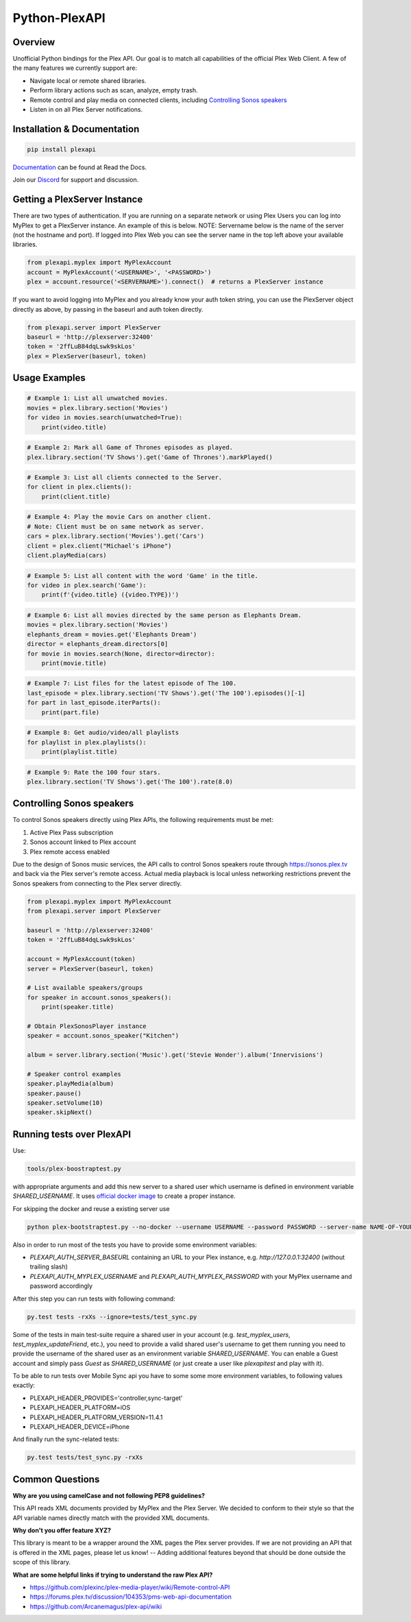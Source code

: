 Python-PlexAPI
==============
.. image:: https://github.com/pkkid/python-plexapi/workflows/CI/badge.svg
    :target: https://github.com/pkkid/python-plexapi/actions?query=workflow%3ACI
.. image:: https://readthedocs.org/projects/python-plexapi/badge/?version=latest
    :target: http://python-plexapi.readthedocs.io/en/latest/?badge=latest
.. image:: https://codecov.io/gh/pkkid/python-plexapi/branch/master/graph/badge.svg?token=fOECznuMtw
    :target: https://codecov.io/gh/pkkid/python-plexapi
.. image:: https://img.shields.io/github/tag/pkkid/python-plexapi.svg?label=github+release
    :target: https://github.com/pkkid/python-plexapi/releases
.. image:: https://badge.fury.io/py/PlexAPI.svg
    :target: https://badge.fury.io/py/PlexAPI
.. image:: https://img.shields.io/github/last-commit/pkkid/python-plexapi.svg
    :target: https://img.shields.io/github/last-commit/pkkid/python-plexapi.svg


Overview
--------
Unofficial Python bindings for the Plex API. Our goal is to match all capabilities of the official
Plex Web Client. A few of the many features we currently support are:

* Navigate local or remote shared libraries.
* Perform library actions such as scan, analyze, empty trash.
* Remote control and play media on connected clients, including `Controlling Sonos speakers`_
* Listen in on all Plex Server notifications.
 

Installation & Documentation
----------------------------

.. code-block:: python

    pip install plexapi

Documentation_ can be found at Read the Docs.

.. _Documentation: http://python-plexapi.readthedocs.io/en/latest/

Join our Discord_ for support and discussion.

.. _Discord: https://discord.gg/GtAnnZAkuw


Getting a PlexServer Instance
-----------------------------

There are two types of authentication. If you are running on a separate network
or using Plex Users you can log into MyPlex to get a PlexServer instance. An
example of this is below. NOTE: Servername below is the name of the server (not
the hostname and port).  If logged into Plex Web you can see the server name in
the top left above your available libraries.

.. code-block:: python

    from plexapi.myplex import MyPlexAccount
    account = MyPlexAccount('<USERNAME>', '<PASSWORD>')
    plex = account.resource('<SERVERNAME>').connect()  # returns a PlexServer instance

If you want to avoid logging into MyPlex and you already know your auth token
string, you can use the PlexServer object directly as above, by passing in
the baseurl and auth token directly.

.. code-block:: python

    from plexapi.server import PlexServer
    baseurl = 'http://plexserver:32400'
    token = '2ffLuB84dqLswk9skLos'
    plex = PlexServer(baseurl, token)


Usage Examples
--------------

.. code-block:: python

    # Example 1: List all unwatched movies.
    movies = plex.library.section('Movies')
    for video in movies.search(unwatched=True):
        print(video.title)


.. code-block:: python

    # Example 2: Mark all Game of Thrones episodes as played.
    plex.library.section('TV Shows').get('Game of Thrones').markPlayed()


.. code-block:: python

    # Example 3: List all clients connected to the Server.
    for client in plex.clients():
        print(client.title)


.. code-block:: python

    # Example 4: Play the movie Cars on another client.
    # Note: Client must be on same network as server.
    cars = plex.library.section('Movies').get('Cars')
    client = plex.client("Michael's iPhone")
    client.playMedia(cars)


.. code-block:: python

    # Example 5: List all content with the word 'Game' in the title.
    for video in plex.search('Game'):
        print(f'{video.title} ({video.TYPE})')


.. code-block:: python

    # Example 6: List all movies directed by the same person as Elephants Dream.
    movies = plex.library.section('Movies')
    elephants_dream = movies.get('Elephants Dream')
    director = elephants_dream.directors[0]
    for movie in movies.search(None, director=director):
        print(movie.title)


.. code-block:: python

    # Example 7: List files for the latest episode of The 100.
    last_episode = plex.library.section('TV Shows').get('The 100').episodes()[-1]
    for part in last_episode.iterParts():
        print(part.file)


.. code-block:: python

    # Example 8: Get audio/video/all playlists
    for playlist in plex.playlists():
        print(playlist.title)


.. code-block:: python

    # Example 9: Rate the 100 four stars.
    plex.library.section('TV Shows').get('The 100').rate(8.0)


Controlling Sonos speakers
--------------------------

To control Sonos speakers directly using Plex APIs, the following requirements must be met:

1. Active Plex Pass subscription
2. Sonos account linked to Plex account
3. Plex remote access enabled

Due to the design of Sonos music services, the API calls to control Sonos speakers route through https://sonos.plex.tv
and back via the Plex server's remote access. Actual media playback is local unless networking restrictions prevent the
Sonos speakers from connecting to the Plex server directly.

.. code-block:: python

    from plexapi.myplex import MyPlexAccount
    from plexapi.server import PlexServer

    baseurl = 'http://plexserver:32400'
    token = '2ffLuB84dqLswk9skLos'

    account = MyPlexAccount(token)
    server = PlexServer(baseurl, token)

    # List available speakers/groups
    for speaker in account.sonos_speakers():
        print(speaker.title)

    # Obtain PlexSonosPlayer instance
    speaker = account.sonos_speaker("Kitchen")

    album = server.library.section('Music').get('Stevie Wonder').album('Innervisions')

    # Speaker control examples
    speaker.playMedia(album)
    speaker.pause()
    speaker.setVolume(10)
    speaker.skipNext()


Running tests over PlexAPI
--------------------------

Use:

.. code-block:: bash

     tools/plex-boostraptest.py 
    
with appropriate
arguments and add this new server to a shared user which username is defined in environment variable `SHARED_USERNAME`.
It uses `official docker image`_ to create a proper instance.

For skipping the docker and reuse a existing server use 

.. code-block:: bash

    python plex-bootstraptest.py --no-docker --username USERNAME --password PASSWORD --server-name NAME-OF-YOUR-SEVER

Also in order to run most of the tests you have to provide some environment variables:

* `PLEXAPI_AUTH_SERVER_BASEURL` containing an URL to your Plex instance, e.g. `http://127.0.0.1:32400` (without trailing
  slash)
* `PLEXAPI_AUTH_MYPLEX_USERNAME` and `PLEXAPI_AUTH_MYPLEX_PASSWORD` with your MyPlex username and password accordingly

After this step you can run tests with following command:

.. code-block:: bash

    py.test tests -rxXs --ignore=tests/test_sync.py

Some of the tests in main test-suite require a shared user in your account (e.g. `test_myplex_users`,
`test_myplex_updateFriend`, etc.), you need to provide a valid shared user's username to get them running you need to
provide the username of the shared user as an environment variable `SHARED_USERNAME`. You can enable a Guest account and
simply pass `Guest` as `SHARED_USERNAME` (or just create a user like `plexapitest` and play with it).

To be able to run tests over Mobile Sync api you have to some some more environment variables, to following values
exactly:

* PLEXAPI_HEADER_PROVIDES='controller,sync-target'
* PLEXAPI_HEADER_PLATFORM=iOS
* PLEXAPI_HEADER_PLATFORM_VERSION=11.4.1
* PLEXAPI_HEADER_DEVICE=iPhone

And finally run the sync-related tests:

.. code-block:: bash

    py.test tests/test_sync.py -rxXs

.. _official docker image: https://hub.docker.com/r/plexinc/pms-docker/

Common Questions
----------------

**Why are you using camelCase and not following PEP8 guidelines?**

This API reads XML documents provided by MyPlex and the Plex Server.
We decided to conform to their style so that the API variable names directly
match with the provided XML documents.


**Why don't you offer feature XYZ?**

This library is meant to be a wrapper around the XML pages the Plex
server provides. If we are not providing an API that is offered in the
XML pages, please let us know! -- Adding additional features beyond that
should be done outside the scope of this library.


**What are some helpful links if trying to understand the raw Plex API?**

* https://github.com/plexinc/plex-media-player/wiki/Remote-control-API
* https://forums.plex.tv/discussion/104353/pms-web-api-documentation
* https://github.com/Arcanemagus/plex-api/wiki
